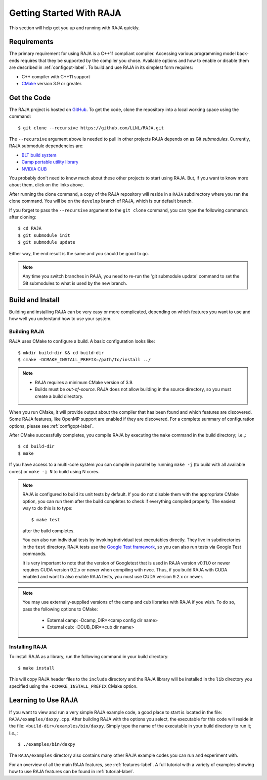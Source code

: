 .. ##
.. ## Copyright (c) 2016-20, Lawrence Livermore National Security, LLC
.. ## and RAJA project contributors. See the RAJA/COPYRIGHT file
.. ## for details.
.. ##
.. ## SPDX-License-Identifier: (BSD-3-Clause)
.. ##


.. _getting_started-label:

*************************
Getting Started With RAJA
*************************

This section will help get you up and running with RAJA quickly.

============
Requirements
============

The primary requirement for using RAJA is a C++11 compliant compiler.
Accessing various programming model back-ends requires that they be supported
by the compiler you chose. Available options and how to enable or disable 
them are described in :ref:`configopt-label`. To build and use RAJA in its 
simplest form requires:

- C++ compiler with C++11 support
- `CMake <https://cmake.org/>`_ version 3.9 or greater.


==================
Get the Code
==================

The RAJA project is hosted on `GitHub <https://github.com/LLNL/RAJA>`_.
To get the code, clone the repository into a local working space using
the command::

   $ git clone --recursive https://github.com/LLNL/RAJA.git

The ``--recursive`` argument above is needed to pull in other projects
RAJA depends on as Git *submodules*. Currently, RAJA submodule dependencies 
are:

- `BLT build system <https://github.com/LLNL/blt>`_
- `Camp portable utility library <https://github.com/LLNL/camp>`_
- `NVIDIA CUB <https://github.com/NVlabs/cub>`_

You probably don't need to know much about these other projects to start
using RAJA. But, if you want to know more about them, click on the links above.

After running the clone command, a copy of the RAJA repository will reside in
a ``RAJA`` subdirectory where you ran the clone command. You will be on the 
``develop`` branch of RAJA, which is our default branch.

If you forget to pass the ``--recursive`` argument to the ``git clone``
command, you can type the following commands after cloning::

  $ cd RAJA
  $ git submodule init
  $ git submodule update

Either way, the end result is the same and you should be good to go.

.. note:: Any time you switch branches in RAJA, you need to re-run the
          'git submodule update' command to set the Git submodules to
          what is used by the new branch.

==================
Build and Install
==================

Building and installing RAJA can be very easy or more complicated, depending
on which features you want to use and how well you understand how to use
your system.

--------------
Building RAJA
--------------

RAJA uses CMake to configure a build. A basic configuration looks like::

  $ mkdir build-dir && cd build-dir
  $ cmake -DCMAKE_INSTALL_PREFIX=/path/to/install ../

.. note:: * RAJA requires a minimum CMake version of 3.9.
          * Builds must be *out-of-source*.  RAJA does not allow building in
            the source directory, so you must create a build directory.

When you run CMake, it will provide output about the compiler that has been 
found and which features are discovered. Some RAJA features, like OpenMP 
support are enabled if they are discovered. For a complete summary of 
configuration options, please see :ref:`configopt-label`.

After CMake successfully completes, you compile RAJA by executing the ``make``
command in the build directory; i.e.,::

  $ cd build-dir
  $ make

If you have access to a multi-core system you can compile in parallel by running
``make -j`` (to build with all available cores) or ``make -j N`` to build using
N cores.

.. note:: RAJA is configured to build its unit tests by default. If you do not
          disable them with the appropriate CMake option, you can run them
          after the build completes to check if everything compiled properly.
          The easiest way to do this is to type::

          $ make test

          after the build completes.

          You can also run individual tests by invoking individual test 
          executables directly. They live in subdirectories in the ``test`` 
          directory. RAJA tests use the 
          `Google Test framework <https://github.com/google/googletest>`_, 
          so you can also run tests via Google Test commands.

          It is very important to note that the version of Googletest that
          is used in RAJA version v0.11.0 or newer requires CUDA version 
          9.2.x or newer when compiling with nvcc. Thus, if you build
          RAJA with CUDA enabled and want to also enable RAJA tests, you
          must use CUDA version 9.2.x or newer.

.. note:: You may use externally-supplied versions of the camp and cub 
          libraries with RAJA if you wish. To do so, pass the following 
          options to CMake:
            * External camp: -Dcamp_DIR=<camp config dir name>
            * External cub: -DCUB_DIR=<cub dir name>

----------------
Installing RAJA
----------------

To install RAJA as a library, run the following command in your build 
directory::

  $ make install

This will copy RAJA header files to the ``include`` directory and the RAJA
library will be installed in the ``lib`` directory you specified using the
``-DCMAKE_INSTALL_PREFIX`` CMake option.


======================
Learning to Use RAJA
======================

If you want to view and run a very simple RAJA example code, a good place to
start is located in the file: ``RAJA/examples/daxpy.cpp``. After building 
RAJA with the options you select, the executable for this code will reside 
in the file: ``<build-dir>/examples/bin/daxpy``. Simply type the name
of the executable in your build directory to run it; i.e.,::

  $ ./examples/bin/daxpy 

The ``RAJA/examples`` directory also contains many other RAJA example codes 
you can run and experiment with.

For an overview of all the main RAJA features, see :ref:`features-label`.
A full tutorial with a variety of examples showing how to use RAJA features
can be found in :ref:`tutorial-label`.
